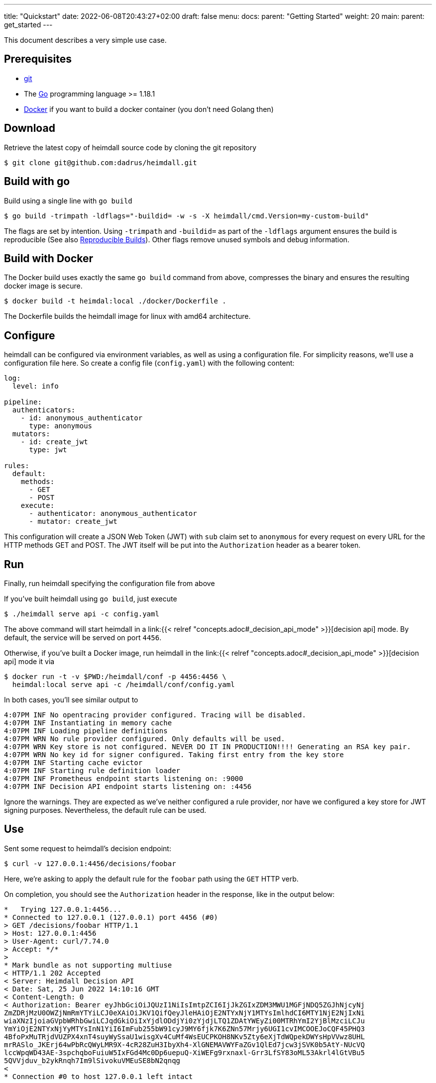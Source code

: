 ---
title: "Quickstart"
date: 2022-06-08T20:43:27+02:00
draft: false
menu:
  docs:
    parent: "Getting Started"
    weight: 20
  main:
    parent: get_started
---

This document describes a very simple use case.

== Prerequisites

* https://git-scm.com/[git]
* The https://go.dev/dl/[Go] programming language >= 1.18.1
* https://docs.docker.com/install/[Docker] if you want to build a docker container (you don't need Golang then)

== Download
Retrieve the latest copy of heimdall source code by cloning the git repository

[source, bash]
----
$ git clone git@github.com:dadrus/heimdall.git
----

== Build with go
Build using a single line with `go build`

[source, bash]
----
$ go build -trimpath -ldflags="-buildid= -w -s -X heimdall/cmd.Version=my-custom-build"
----

The flags are set by intention. Using `-trimpath` and `-buildid=` as part of the `-ldflags` argument ensures the build is reproducible (See also https://reproducible-builds.org/[Reproducible Builds]). Other flags remove unused symbols and debug information.

== Build with Docker
The Docker build uses exactly the same `go build` command from above, compresses the binary and ensures the resulting docker image is secure.

[source, bash]
----
$ docker build -t heimdal:local ./docker/Dockerfile .
----

The Dockerfile builds the heimdall image for linux with amd64 architecture.

== Configure

heimdall can be configured via environment variables, as well as using a configuration file. For simplicity reasons, we'll use a configuration file here. So create a config file (`config.yaml`) with the following content:

[source, yaml]
----
log:
  level: info

pipeline:
  authenticators:
    - id: anonymous_authenticator
      type: anonymous
  mutators:
    - id: create_jwt
      type: jwt

rules:
  default:
    methods:
      - GET
      - POST
    execute:
      - authenticator: anonymous_authenticator
      - mutator: create_jwt
----

This configuration will create a JSON Web Token (JWT) with `sub` claim set to `anonymous` for every request on every URL for the HTTP methods GET and POST. The JWT itself will be put into the `Authorization` header as a bearer token.

== Run
Finally, run heimdall specifying the configuration file from above

If you've built heimdall using `go build`, just execute

[source, bash]
----
$ ./heimdall serve api -c config.yaml
----

The above command will start heimdall in a link:{{< relref "concepts.adoc#_decision_api_mode" >}}[decision api] mode. By default, the service will be served on port `4456`.

Otherwise, if you've built a Docker image, run heimdall in the link:{{< relref "concepts.adoc#_decision_api_mode" >}}[decision api] mode it via

[source, bash]
----
$ docker run -t -v $PWD:/heimdall/conf -p 4456:4456 \
  heimdal:local serve api -c /heimdall/conf/config.yaml
----

In both cases, you'll see similar output to

[source, bash]
----
4:07PM INF No opentracing provider configured. Tracing will be disabled.
4:07PM INF Instantiating in memory cache
4:07PM INF Loading pipeline definitions
4:07PM WRN No rule provider configured. Only defaults will be used.
4:07PM WRN Key store is not configured. NEVER DO IT IN PRODUCTION!!!! Generating an RSA key pair.
4:07PM WRN No key id for signer configured. Taking first entry from the key store
4:07PM INF Starting cache evictor
4:07PM INF Starting rule definition loader
4:07PM INF Prometheus endpoint starts listening on: :9000
4:07PM INF Decision API endpoint starts listening on: :4456
----

Ignore the warnings. They are expected as we've neither configured a rule provider, nor have we configured a key store for JWT signing purposes. Nevertheless, the default rule can be used.

== Use

Sent some request to heimdall's decision endpoint:

[source, bash]
----
$ curl -v 127.0.0.1:4456/decisions/foobar
----

Here, we're asking to apply the default rule for the `foobar` path using the `GET` HTTP verb.

On completion, you should see the `Authorization` header in the response, like in the output below:

[source, bash]
----
*   Trying 127.0.0.1:4456...
* Connected to 127.0.0.1 (127.0.0.1) port 4456 (#0)
> GET /decisions/foobar HTTP/1.1
> Host: 127.0.0.1:4456
> User-Agent: curl/7.74.0
> Accept: */*
>
* Mark bundle as not supporting multiuse
< HTTP/1.1 202 Accepted
< Server: Heimdall Decision API
< Date: Sat, 25 Jun 2022 14:10:16 GMT
< Content-Length: 0
< Authorization: Bearer eyJhbGciOiJQUzI1NiIsImtpZCI6IjJkZGIxZDM3MWU1MGFjNDQ5ZGJhNjcyNj
ZmZDRjMzU0OWZjNmRmYTYiLCJ0eXAiOiJKV1QifQeyJleHAiOjE2NTYxNjY1MTYsImlhdCI6MTY1NjE2NjIxNi
wiaXNzIjoiaGVpbWRhbGwiLCJqdGkiOiIxYjdlODdjYi0zYjdjLTQ1ZDAtYWEyZi00MTRhYmI2YjBlMzciLCJu
YmYiOjE2NTYxNjYyMTYsInN1YiI6ImFub255bW91cyJ9MY6fjk7K6ZNn57Mrjy6UGI1cvIMCOOEJoCQF45PHQ3
4BfoPxMuTRjdVUZPX4xnT4suyWySsaU1wisgXv4CuMf4WsEUCPKOH8NKv5Zty6eXjTdWQpekDWYsHpVVwz8UHL
mrRASlo_JKErj64wPbRcQWyLMR9X-4cR28ZuH3IbyXh4-XlGNEMAVWYFaZGv1QlEd7jcw3jSVK0b5AtY-NUcVQ
lccWpqWD43AE-3spchqboFuiuW5IxFGd4Mc0Dp6uepuQ-XiWEFg9rxnaxl-Grr3LfSY83oML53Akrl4lGtVBu5
5QVVjduv_b2ykRnqh7Im9lSivokuVMEuSE8bN2qnqg
<
* Connection #0 to host 127.0.0.1 left intact
----

You should also be able to see similar output as below from the heimdall instance

[source, bash]
----
...
4:10PM INF Handling request http_host=127.0.0.1:4456 http_method=GET
           http_url=http://127.0.0.1:4456/foobar http_user_agent=curl/7.74.0
4:10PM INF Access request granted. granted=true http_host=127.0.0.1:4456
           http_method=GET http_url=http://127.0.0.1:4456/foobar http_user_agent=curl/7.74.0
----